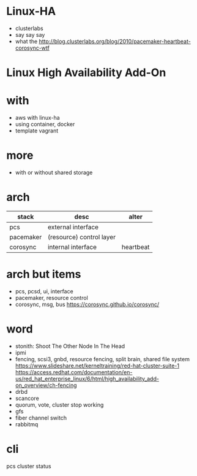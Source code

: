 * Linux-HA

- clusterlabs
- say say say
- what the
  http://blog.clusterlabs.org/blog/2010/pacemaker-heartbeat-corosync-wtf

* Linux High Availability Add-On

* with

- aws with linux-ha
- using container, docker
- template vagrant

* more

- with or without shared storage

* arch

| stack     | desc                     | alter     |
|-----------+--------------------------+-----------|
| pcs       | external interface       |           |
| pacemaker | (resource) control layer |           |
| corosync  | internal interface       | heartbeat |

* arch but items

- pcs, pcsd, ui, interface
- pacemaker, resource control
- corosync, msg, bus
  https://corosync.github.io/corosync/

* word

- stonith: Shoot The Other Node In The Head
- ipmi
- fencing, scsi3, gnbd, resource fencing, split brain, shared file system
  https://www.slideshare.net/kerneltraining/red-hat-cluster-suite-1
  https://access.redhat.com/documentation/en-us/red_hat_enterprise_linux/6/html/high_availability_add-on_overview/ch-fencing
- drbd
- scancore
- quorum, vote, cluster stop working
- gfs
- fiber channel switch
- rabbitmq

* cli

pcs cluster status

